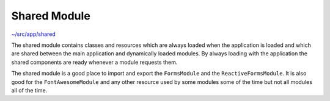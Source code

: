 Shared Module
=============

`~/src/app/shared <../src/app/shared>`_

The shared module contains classes and resources which are always loaded when the application is loaded and
which are shared between the main application and dynamically loaded modules.  By always loading with the
application the shared components are ready whenever a module requests them.

The shared module is a good place to import and export the ``FormsModule`` and the ``ReactiveFormsModule``.
It is also good for the ``FontAwesomeModule`` and any other resource used by some modules 
some of the time but not all modules all of the time.
